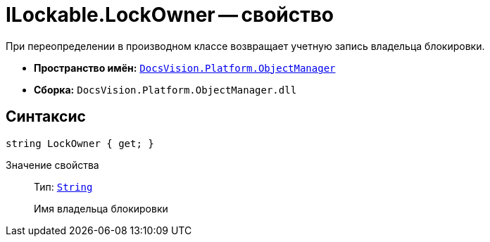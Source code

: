 = ILockable.LockOwner -- свойство

При переопределении в производном классе возвращает учетную запись владельца блокировки.

* *Пространство имён:* `xref:api/DocsVision/Platform/ObjectManager/ObjectManager_NS.adoc[DocsVision.Platform.ObjectManager]`
* *Сборка:* `DocsVision.Platform.ObjectManager.dll`

== Синтаксис

[source,csharp]
----
string LockOwner { get; }
----

Значение свойства::
Тип: `http://msdn.microsoft.com/ru-ru/library/system.string.aspx[String]`
+
Имя владельца блокировки
